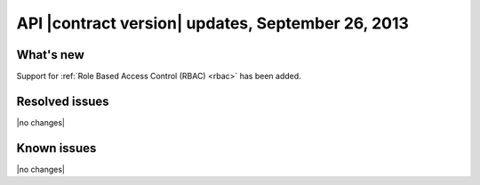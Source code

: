 API |contract version| updates, September 26, 2013
--------------------------------------------------

What's new
~~~~~~~~~~

Support for :ref:`Role Based Access Control (RBAC) <rbac>` has been added.

Resolved issues
~~~~~~~~~~~~~~~

|no changes|

Known issues
~~~~~~~~~~~~

|no changes|
